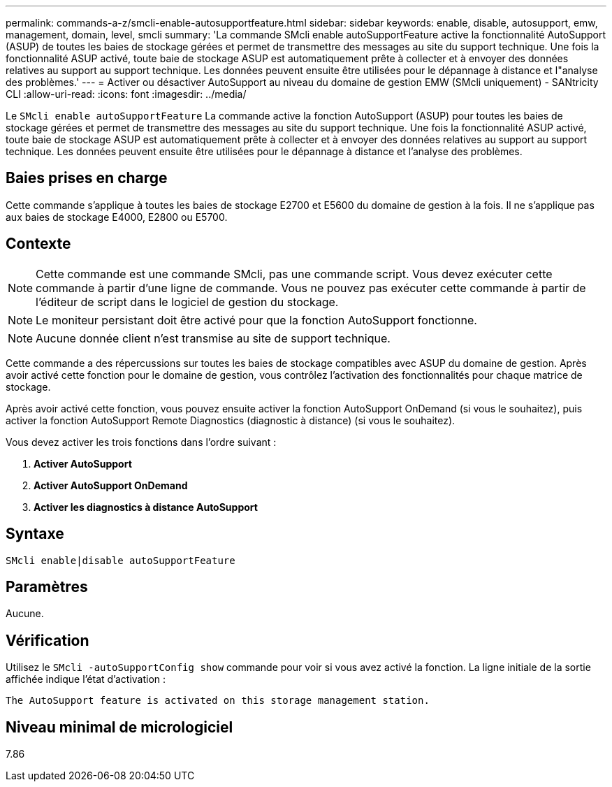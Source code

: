 ---
permalink: commands-a-z/smcli-enable-autosupportfeature.html 
sidebar: sidebar 
keywords: enable, disable, autosupport, emw, management, domain, level, smcli 
summary: 'La commande SMcli enable autoSupportFeature active la fonctionnalité AutoSupport (ASUP) de toutes les baies de stockage gérées et permet de transmettre des messages au site du support technique. Une fois la fonctionnalité ASUP activé, toute baie de stockage ASUP est automatiquement prête à collecter et à envoyer des données relatives au support au support technique. Les données peuvent ensuite être utilisées pour le dépannage à distance et l"analyse des problèmes.' 
---
= Activer ou désactiver AutoSupport au niveau du domaine de gestion EMW (SMcli uniquement) - SANtricity CLI
:allow-uri-read: 
:icons: font
:imagesdir: ../media/


[role="lead"]
Le `SMcli enable autoSupportFeature` La commande active la fonction AutoSupport (ASUP) pour toutes les baies de stockage gérées et permet de transmettre des messages au site du support technique. Une fois la fonctionnalité ASUP activé, toute baie de stockage ASUP est automatiquement prête à collecter et à envoyer des données relatives au support au support technique. Les données peuvent ensuite être utilisées pour le dépannage à distance et l'analyse des problèmes.



== Baies prises en charge

Cette commande s'applique à toutes les baies de stockage E2700 et E5600 du domaine de gestion à la fois. Il ne s'applique pas aux baies de stockage E4000, E2800 ou E5700.



== Contexte

[NOTE]
====
Cette commande est une commande SMcli, pas une commande script. Vous devez exécuter cette commande à partir d'une ligne de commande. Vous ne pouvez pas exécuter cette commande à partir de l'éditeur de script dans le logiciel de gestion du stockage.

====
[NOTE]
====
Le moniteur persistant doit être activé pour que la fonction AutoSupport fonctionne.

====
[NOTE]
====
Aucune donnée client n'est transmise au site de support technique.

====
Cette commande a des répercussions sur toutes les baies de stockage compatibles avec ASUP du domaine de gestion. Après avoir activé cette fonction pour le domaine de gestion, vous contrôlez l'activation des fonctionnalités pour chaque matrice de stockage.

Après avoir activé cette fonction, vous pouvez ensuite activer la fonction AutoSupport OnDemand (si vous le souhaitez), puis activer la fonction AutoSupport Remote Diagnostics (diagnostic à distance) (si vous le souhaitez).

Vous devez activer les trois fonctions dans l'ordre suivant :

. *Activer AutoSupport*
. *Activer AutoSupport OnDemand*
. *Activer les diagnostics à distance AutoSupport*




== Syntaxe

[source, cli]
----
SMcli enable|disable autoSupportFeature
----


== Paramètres

Aucune.



== Vérification

Utilisez le `SMcli -autoSupportConfig show` commande pour voir si vous avez activé la fonction. La ligne initiale de la sortie affichée indique l'état d'activation :

[listing]
----
The AutoSupport feature is activated on this storage management station.
----


== Niveau minimal de micrologiciel

7.86
